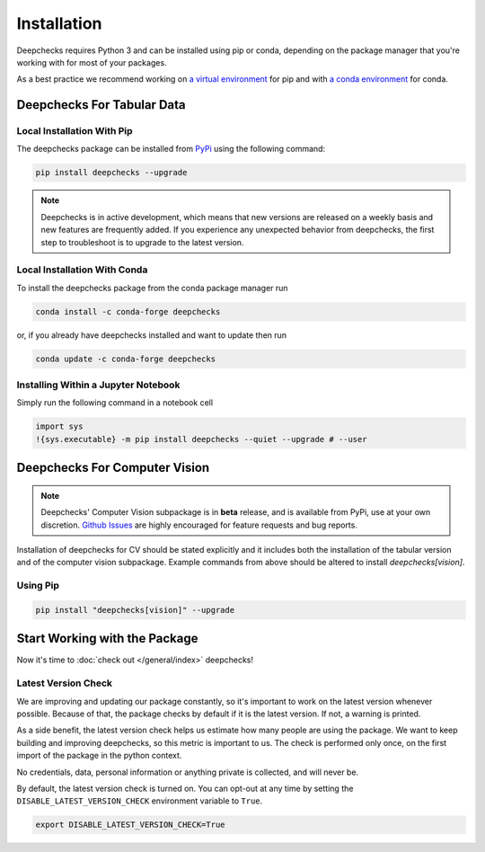 ============
Installation
============

Deepchecks requires Python 3 and can be installed using pip or conda, depending on the package manager
that you're working with for most of your packages.

As a best practice we recommend working on `a virtual environment`_ for pip
and with `a conda environment`_ for conda.

.. _a conda environment:
   https://docs.conda.io/projects/conda/en/latest/user-guide/tasks/manage-environments.html#creating-an-environment-with-commands

.. _a virtual environment:
    https://docs.python.org/3/library/venv.html



Deepchecks For Tabular Data
============================


Local Installation With Pip
-----------------------------

The deepchecks package can be installed from `PyPi <https://pypi.org/project/deepchecks/>`__ using the following command:

.. code-block:: bash

    pip install deepchecks --upgrade

.. note::
    Deepchecks is in active development, which means that new versions are released on a weekly basis and new features are frequently added.
    If you experience any unexpected behavior from deepchecks, the first step to troubleshoot is to upgrade to the latest version.


Local Installation With Conda
--------------------------------

To install the deepchecks package from the conda package manager run

.. code-block:: bash

    conda install -c conda-forge deepchecks

or, if you already have deepchecks installed and want to update then run

.. code-block:: bash

    conda update -c conda-forge deepchecks


Installing Within a Jupyter Notebook
--------------------------------------

Simply run the following command in a notebook cell

.. code-block:: bash

    import sys
    !{sys.executable} -m pip install deepchecks --quiet --upgrade # --user



Deepchecks For Computer Vision
===============================

.. note:: 
   Deepchecks' Computer Vision subpackage is in **beta** release, and is available from PyPi, 
   use at your own discretion. `Github Issues <https://github.com/deepchecks/deepchecks/issues>`_ are
   highly encouraged for feature requests and bug reports.

Installation of deepchecks for CV should be stated explicitly and it includes
both the installation of the tabular version and of the computer vision subpackage.
Example commands from above should be altered to install `deepchecks[vision]`.


Using Pip
---------

.. code-block:: bash

    pip install "deepchecks[vision]" --upgrade



Start Working with the Package
=================================

Now it's time to :doc:`check out </general/index>` deepchecks!


Latest Version Check
--------------------
We are improving and updating our package constantly, so it's important to work on the latest version whenever possible.
Because of that, the package checks by default if it is the latest version. If not, a warning is printed.

As a side benefit, the latest version check helps us estimate how many people are using the package.
We want to keep building and improving deepchecks, so this metric is important to us. The check is performed
only once, on the first import of the package in the python context.

No credentials, data, personal information or anything private is collected, and will never be.

By default, the latest version check is turned on. You can opt-out at any time by setting the
``DISABLE_LATEST_VERSION_CHECK`` environment variable to ``True``.

.. code-block:: bash

    export DISABLE_LATEST_VERSION_CHECK=True